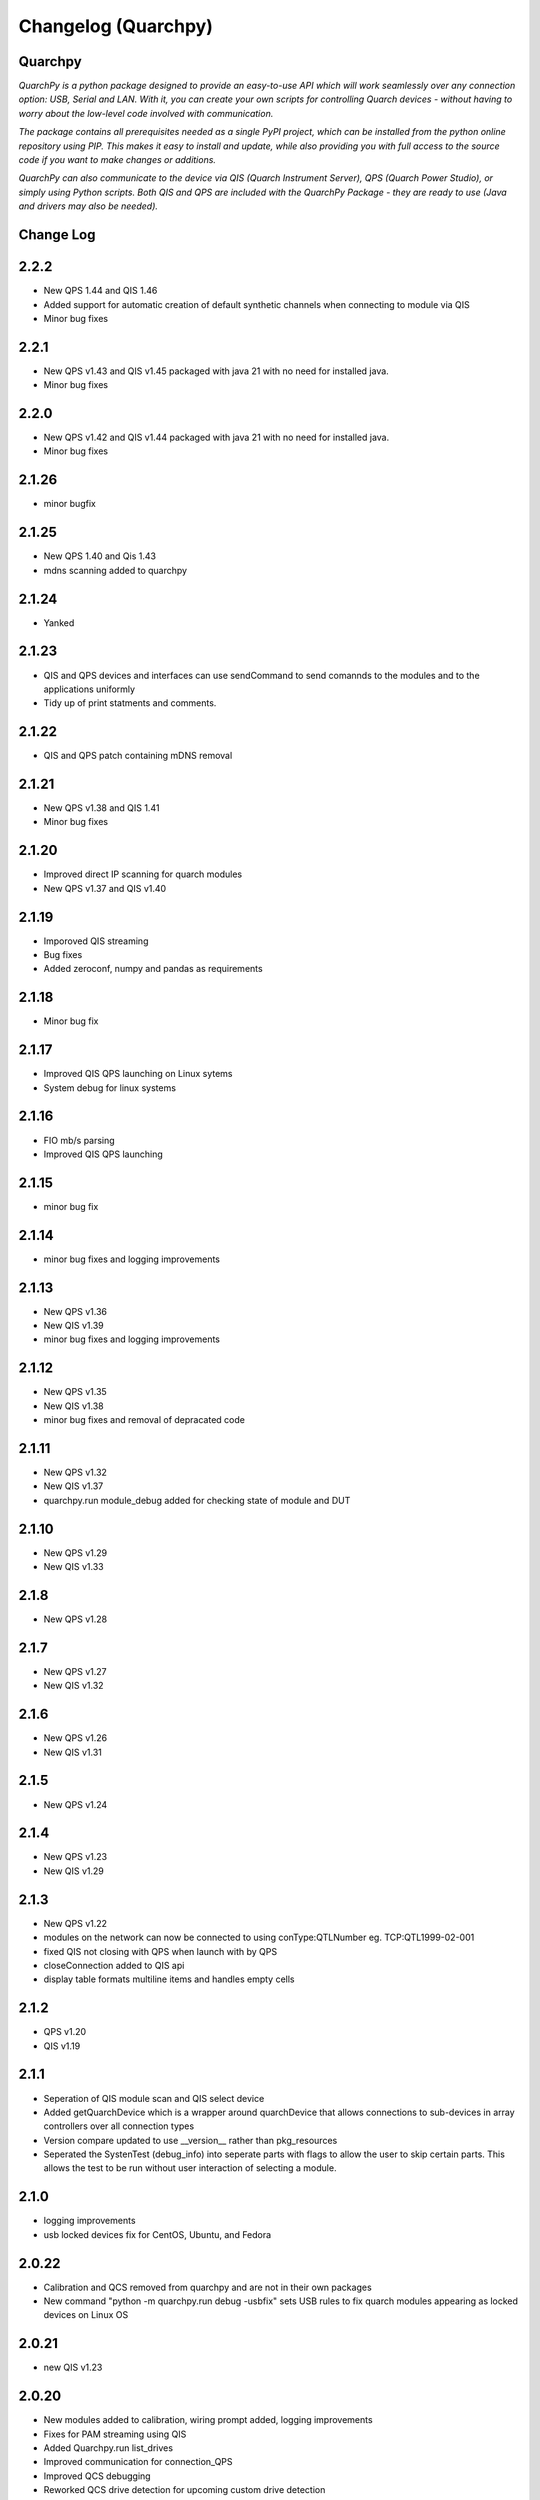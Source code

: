 ====================
Changelog (Quarchpy)
====================
Quarchpy
--------
*QuarchPy is a python package designed to provide an easy-to-use API which will work seamlessly over any connection option: USB, Serial and LAN. With it, you can create your own scripts for controlling Quarch devices - without having to worry about the low-level code involved with communication.*

*The package contains all prerequisites needed as a single PyPI project, which can be installed from the python online repository using PIP. This makes it easy to install and update, while also providing you with full access to the source code if you want to make changes or additions.*

*QuarchPy can also communicate to the device via QIS (Quarch Instrument Server), QPS (Quarch Power Studio), or simply using Python scripts.  Both QIS and QPS are included with the QuarchPy Package - they are ready to use (Java and drivers may also be needed).*


Change Log
----------


2.2.2
-----
- New QPS 1.44 and QIS 1.46
- Added support for automatic creation of default synthetic channels when connecting to module via QIS
- Minor bug fixes

2.2.1
-----
- New QPS v1.43 and QIS v1.45 packaged with java 21 with no need for installed java.
- Minor bug fixes

2.2.0
-----
- New QPS v1.42 and QIS v1.44 packaged with java 21 with no need for installed java.
- Minor bug fixes

2.1.26
------
- minor bugfix

2.1.25
------
- New QPS 1.40 and Qis 1.43
- mdns scanning added to quarchpy

2.1.24
------
- Yanked

2.1.23
------
- QIS and QPS devices and interfaces can use sendCommand to send comannds to the modules and to the applications uniformly
- Tidy up of print statments and comments.

2.1.22
------
- QIS and QPS patch containing mDNS removal


2.1.21
------
- New QPS v1.38 and QIS 1.41
- Minor bug fixes

2.1.20
------
- Improved direct IP scanning for quarch modules
- New QPS v1.37 and QIS v1.40

2.1.19
------
- Imporoved QIS streaming 
- Bug fixes
- Added zeroconf, numpy and pandas as requirements

2.1.18
------
- Minor bug fix

2.1.17
------
- Improved QIS QPS launching on Linux sytems
- System debug for linux systems

2.1.16
------
- FIO mb/s parsing
- Improved QIS QPS launching

2.1.15
------
- minor bug fix

2.1.14
------
- minor bug fixes and logging improvements

2.1.13
------
- New QPS v1.36
- New QIS v1.39
- minor bug fixes and logging improvements

2.1.12
------
- New QPS v1.35
- New QIS v1.38
- minor bug fixes and removal of depracated code

2.1.11
------
- New QPS v1.32
- New QIS v1.37
- quarchpy.run module_debug added for checking state of module and DUT

2.1.10
------
- New QPS v1.29
- New QIS v1.33

2.1.8
-----
- New QPS v1.28

2.1.7
-----
- New QPS v1.27
- New QIS v1.32

2.1.6
-----
- New QPS v1.26
- New QIS v1.31

2.1.5
-----
- New QPS v1.24

2.1.4
-----
- New QPS v1.23
- New QIS v1.29

2.1.3
-----
- New QPS v1.22
- modules on the network can now be connected to using conType:QTLNumber eg. TCP:QTL1999-02-001
- fixed QIS not closing with QPS when launch with by QPS
- closeConnection added to QIS api
- display table formats multiline items and handles empty cells

2.1.2
-----
- QPS v1.20
- QIS v1.19

2.1.1
-----
- Seperation of QIS module scan and QIS select device
- Added getQuarchDevice which is a wrapper around quarchDevice that allows connections to sub-devices in array controllers over all connection types
- Version compare updated to use __version__ rather than pkg_resources
- Seperated the SystenTest (debug_info) into seperate parts with flags to allow the user to skip certain parts. This allows the test to be run without user interaction of selecting a module.


2.1.0
-----
- logging improvements
- usb locked devices fix for CentOS, Ubuntu, and Fedora

2.0.22
------
- Calibration and QCS removed from quarchpy and are not in their own packages
- New command "python -m quarchpy.run debug -usbfix" sets USB rules to fix quarch modules appearing as locked devices on Linux OS

2.0.21
------
- new QIS v1.23

2.0.20
------
- New modules added to calibration, wiring prompt added, logging improvements
- Fixes for PAM streaming using QIS
- Added Quarchpy.run list_drives 
- Improved communication for connection_QPS
- Improved QCS debugging
- Reworked QCS drive detection for upcoming custom drive detection
- "quarchpy.run list_drives" command added


2.0.19
------
- QPS v1.17
- Quarchpy run terminal runs the simple python terminal to talk to modules
- Scan Specific IP address for Quarch module via QIS/QPS added
- Updated performance class for new QCS tests
- Fixed Centos QCS drive selection bug
- Improved QCS connection classes
- Improved features for QCS 
- Minor bug fixes

2.0.18
------
- QPS 1.13
- Iomenter drive location bugfix
- Units added to stats export from QPS
- Changed QCS tests to work off of a python format
- Updated drive detection in QCS
- Updated communication to TLS 

2.0.16
------
- QPS 1.11

2.0.15
------
- QIS v1.19.03 and QPS 1.10.12
- Updated debug info test
- Snapshots and stats from QPS functions added
- Calibration updates

2.0.14
------
- QPS annotations through quarchpy improvements

2.0.13
------
- Python2 bug fixes 
- UI tidy up
- New custom annotations and comments QPS API

2.0.12
------
- Fixed issue with array module scan over UDP outside of subnet
- Bug fix for HD connection via USB in linux
- Added headless launch of QIS
- Added Shinx auto documentation
- Fixed issue with USB command response timeout in longer QCS tests
- Fixed issue where UDP locate parser was using the legacy header, not the quarch fields
- Improved qurchpy.run oarsing and help generation
- Fixed syntax warnings for string literal comparisons
- Calibration wait for specific module uptime and report file updates

2.0.11
------
- Improved list selection for devices
- Fixed bug when scanning for devices within an Array
- Module detection fixes for QCS and PAM/Rev-B HD
- Clean up of calibration switchbox code and user logging

2.0.10
------
- QCS server logging cleaned up
- Additional platform tests added to debug_info test
- Cleaned up print() statements and replaced with logging calls
- Help message added to quarchpy.run command
- Module detection fixes for QCS
- Improved calibration prompts
- Added initial calibration stubs for the PAM
- QCS improvements to linux drive enumeration tests

2.0.9
-----
- Significant QCS additions including power testing
- Added remote switchbox to calibration utility
- Various minor bug fixes and improvements to calibration utility

2.0.8
-----
- Added readme.md for PyPi description
- Fixed bug in QIS when checking if QIS is running
- Various minor additions for QCS

2.0.7
-----
- Changes since 2.0.2
- Minor bug fixes
- Calibration Changes
- QIS folder gone, QIS now in QPS only
- Run package added
- Update quarchpy added
- SystemTest improvements
- UI changes, input validation, smart port select

2.0.2 
-----
- UI Package added 
- Connection over TCP for python added
- Logging on devices
- Drive test core added

2.0.0
-----
- Major folder restructure
- Added test center support
- Detected streaming devices
- Added latest qps1.09 and qis
- Minor bug fixes

1.8.0
-----

- Tab to white space convert
- Updated __init__ file to co-allign with python practices
- Updated project structure 
- Added documents for changes and Script Locations
- Disk selection update
- Compatibility with Python 3 and Linux Improved!

1.7.6
-----

- Fixes bug with usb connection

1.7.5
-----
- Fixed USB DLL Compatibility 
- Fixed potential path issues with Qis and Qps open

1.7.4
-----

- Updated to QPS 1.08

1.7.3
-----

- Additional Bug Fixes

1.7.2
-----

- Bug fixing timings for QIS (LINUX + WINDOWS)

1.7.1
-----

- Updated FIO for use with Linux and to allow arguments without values 
- Fixes path problem on Linux
- Fixes FIO on Linux

1.7.0
-----

- Improved compatability with Windows and Ubuntu 

1.6.1
------

- Updating USB Scan
- Adding functionality to specify OS bit architecture (windows)

1.6.0
-----
- custom $scan IP
- fixes QIS detection
- implements custom separator for stream files
- Bug fix - QIS Load

1.5.4
-----

- Updating README and LICENSE

1.5.2
-----

- Bug Fix - Case sensitivity issue with devices 

1.5.1
-----

- Additional Bug Fixes

1.5.0
-----

- Integration with FIO 
- Additional QPS functionality
- Added device search timeout

1.4.1
-----

- Fixed the wmi error when importing quarchpy.

1.4.0
---

- Integration with QPS
- supports Iometer testing
- Additional fixes for wait times

1.3.4
-----

- Implemented resampling and a better way to launch QIS from the script.

1.3.3
-----

- Implements isQisRunning
- Implements qisInterface
- Changes startLocalQIS to startLocalQis
- Fixes a bug in QIS interface listDevices that didn't allow it to work with Python 3

1.3.2
-----

- Bug Fix running QIS locally

1.3.1
-----

- Implements startLocalQIS
- Packs QIS v1.6 - fixes the bugs with QIS >v1.6 and multiple modules
- Updates quarchPPM (connection_specific)
- Compatible with x6 PPM QIS stream.

1.2.0
-----

- Changes to object model
